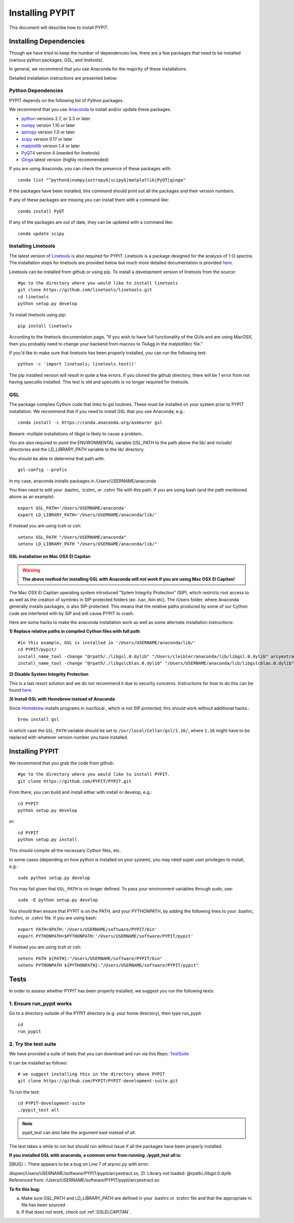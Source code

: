 .. highlight:: rest

****************
Installing PYPIT
****************

This document will describe how to install PYPIT.

Installing Dependencies
=======================
Though we have tried to keep the number of dependencies low, there are a few packages that need to be installed (various python packages, GSL, and linetools).

In general, we recommend that you use Anaconda for the majority of these installations. 

Detailed installation instructions are presented below:

Python Dependencies
-------------------

PYPIT depends on the following list of Python packages. 

We recommend that you use `Anaconda <https://www.continuum.io/downloads/>`_ to install and/or update these packages.

* `python <http://www.python.org/>`_ versions 2.7, or 3.3 or later
* `numpy <http://www.numpy.org/>`_ version 1.10 or later
* `astropy <http://www.astropy.org/>`_ version 1.0 or later
* `scipy <http://www.scipy.org/>`_ version 0.17 or later
* `matplotlib <http://matplotlib.org/>`_  version 1.4 or later
* `PyQT4 <https://wiki.python.org/moin/PyQt/>`_ version 4 (needed for linetools)
* `Ginga <https://ginga.readthedocs.io/en/latest/>`_ latest version (highly recommended)

If you are using Anaconda, you can check the presence of these packages with::

	conda list "^python$|numpy|astropy$|scipy$|matplotlib|PyQT|ginga"

If the packages have been installed, this command should print out all the packages and their version numbers.  

If any of these packages are missing you can install them with a command like::

	conda install PyQT

If any of the packages are out of date, they can be updated with a command like::

	conda update scipy

Installing Linetools
--------------------
The latest version of `Linetools <https://github.com/linetools/linetools/>`_ is also required for PYPIT. 
Linetools is a package designed for the analysis of 1-D spectra. The installation steps for linetools are provided below but much more detailed documentation is provided `here <http://linetools.readthedocs.io/en/latest/install.html/>`_. 

Linetools can be installed from github or using pip. 
To install a development version of linetools from the source::

	#go to the directory where you would like to install linetools
	git clone https://github.com/linetools/linetools.git
	cd linetools
	python setup.py develop

To install linetools using pip::

	pip install linetools

According to the linetools documentation page, "If you wish to have full functionality of the GUIs and are using MacOSX, then you probably need to change your backend from macosx to TkAgg in the matplotlibrc file."

If you'd like to make sure that linetools has been properly installed, you can run the following test::

	python -c 'import linetools; linetools.test()'

The pip installed version will result in quite a few errors. If you cloned the github directory, there will be 1 error from not having specutils installed. This test is old and specutils is no longer required for linetools. 

GSL
---

The package complies Cython code that links to gsl routines.
These must be installed on your system prior to PYPIT installation.
We recommend that if you need to install GSL that you use Anaconda,
e.g.::

    conda install -c https://conda.anaconda.org/asmeurer gsl

Beware:  multiple installations of libgsl is likely to cause a problem..

You are also required to point the ENVIRONMENTAL variable
GSL_PATH to the path above the lib/ and include/ directories and the LD_LIBRARY_PATH variable to the lib/ directory.

You should be able to determine that path with::

    gsl-config --prefix

In my case, anaconda installs packages in /Users/USERNAME/anaconda 

You then need to edit your .bashrc, .tcshrc, or .cshrc file with this path.
If you are using bash (and the path mentioned above as an example)::

	export GSL_PATH='/Users/USERNAME/anaconda'
	export LD_LIBRARY_PATH='/Users/USERNAME/anaconda/lib/'

If instead you are using tcsh or csh::

	setenv GSL_PATH "/Users/USERNAME/anaconda"
	setenv LD_LIBRARY_PATH "/Users/USERNAME/anaconda/lib/"

.. _GSLELCAPITAN:

GSL installation on Mac OSX El Capitan
++++++++++++++++++++++++++++++++++++++
.. warning::

	**The above method for installing GSL with Anaconda will not work if you are using Mac OSX El Capitan!**

The Mac OSX El Capitan operating system introduced "Sytem Integrity Protection" (SIP), which restricts root access to as well as the creation of symlinks in SIP-protected folders (ex: /usr, /bin etc). The /Users folder, where Anaconda generally installs packages, is also SIP-protected. This means that the relative paths produced by some of our Cython code are interfered with by SIP and will cause PYPIT to crash. 


Here are some hacks to make the anaconda installation work as well as some alternate installation instructions:

**1) Replace relative paths in compiled Cython files with full path** 
::

	 #in this example, GSL is installed in '/Users/USERNAME/anaconda/lib/'
	 cd PYPIT/pypit/
	 install_name_tool -change "@rpath/./libgsl.0.dylib" "/Users/cleibler/anaconda/lib/libgsl.0.dylib" arcyextract.so
	 install_name_tool -change "@rpath/./libgslcblas.0.dylib" "/Users/USERNAME/anaconda/lib/libgslcblas.0.dylib" arcyextract.so
	 

**2) Disable System Integrity Protection**

This is a last resort solution and we do not recommend it due to security concerns. Instructions for how to do this can be found `here <https://www.quora.com/How-do-I-turn-off-the-rootless-in-OS-X-El-Capitan-10-11/>`_. 


**3) Install GSL with Homebrew instead of Anaconda**


Since `Homebrew <http://brew.sh/>`_ installs programs in /usr/local , which is not SIP protected, this should work without additional hacks.::

  brew install gsl

in which case the ``GSL_PATH`` variable should be set to ``/usr/local/Cellar/gsl/1.16/``, where ``1.16`` might have to
be replaced with whatever version number you have installed.



Installing PYPIT
================

We recommend that you grab the code from github::

	#go to the directory where you would like to install PYPIT.
	git clone https://github.com/PYPIT/PYPIT.git

From there, you can build and install either with install or develop, e.g.::

	cd PYPIT
	python setup.py develop

or::

	cd PYPIT
	python setup.py install

This should compile all the necessary Cython files, etc.


In some cases (depending on how python is installed on your system), you may need super user privileges to install, e.g.::

  sudo python setup.py develop

This may fail given that ``GSL_PATH`` is no longer defined.  To pass your environment variables through sudo, use::

  sudo -E python setup.py develop

You should then ensure that PYPIT is on the PATH, and your PYTHONPATH, by adding the following lines to your .bashrc, .tcshrc, or .cshrc file.
If you are using bash::

	export PATH=$PATH:'/Users/USERNAME/software/PYPIT/bin'
	export PYTHONPATH=$PYTHONPATH:'/Users/USERNAME/software/PYPIT/pypit'

If instead you are using tcsh or csh::

	setenv PATH ${PATH}:"/Users/USERNAME/software/PYPIT/bin"
	setenv PYTHONPATH ${PYTHONPATH}:"/Users/USERNAME/software/PYPIT/pypit"



Tests
=====
In order to assess whether PYPIT has been properly installed, we suggest you run the following tests:

1. Ensure run_pypit works
----------------------------
Go to a directory outside of the PYPIT directory (e.g. your home directory), then type run_pypit. 
::

	cd
	run_pypit


2. Try the test suite
---------------------
We have provided a suite of tests that you can download and run via this Repo:
`TestSuite <https://github.com/PYPIT/PYPIT-development-suite>`_

It can be installed as follows::

	# we suggest installing this in the directory above PYPIT
	git clone https://github.com/PYPIT/PYPIT-development-suite.git

To run the test::

	cd PYPIT-development-suite
	./pypit_test all

.. note::

	pypit_test can also take the argument kast instead of all. 


The test takes a while to run but should run without issue if all the packages have been properly installed. 


**If you installed GSL with anaconda, a common error from running ./pypit_test all is:**

|[BUG]     :: There appears to be a bug on Line 7 of arproc.py with error:

| dlopen(/Users/USERNAME/software/PYPIT/pypit/arcyextract.so, 2): Library not loaded: @rpath/./libgsl.0.dylib

| Referenced from: /Users/USERNAME/software/PYPIT/pypit/arcyextract.so


**To fix this bug:**

a) Make sure GSL_PATH and LD_LIBRARY_PATH are defined in your .bashrc or .tcshrc file and that the appropriate rc file has been sourced

b) If that does not work, check out :ref:`GSLELCAPITAN`.
